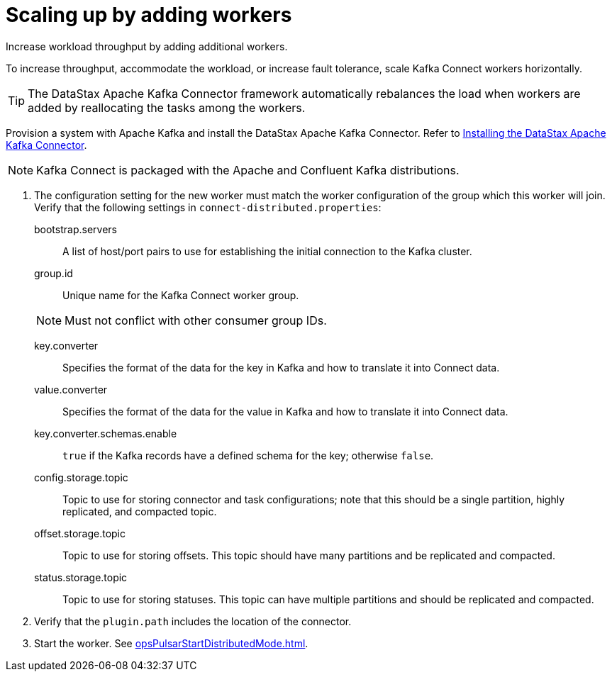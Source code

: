 [#_scaling_up_by_adding_workers_kafkascaleup_task]
= Scaling up by adding workers
:imagesdir: _images

Increase workload throughput by adding additional workers.

To increase throughput, accommodate the workload, or increase fault tolerance, scale Kafka Connect workers horizontally.

TIP: The DataStax Apache Kafka Connector framework automatically rebalances the load when workers are added by reallocating the tasks among the workers.

Provision a system with Apache Kafka and install the DataStax Apache Kafka Connector.
Refer to link:/en/kafka/doc/kafka/install/kafkaInstall.html[Installing the DataStax Apache Kafka Connector].

NOTE: Kafka Connect is packaged with the Apache and Confluent Kafka distributions.

. The configuration setting for the new worker must match the worker configuration of the group which this worker will join.
Verify that the following settings in `connect-distributed.properties`:
bootstrap.servers:: A list of host/port pairs to use for establishing the initial connection to the Kafka cluster.

group.id:: Unique name for the Kafka Connect worker group.

+
NOTE: Must not conflict with other consumer group IDs.
key.converter:: Specifies the format of the data for the key in Kafka and how to translate it into Connect data.

value.converter:: Specifies the format of the data for the value in Kafka and how to translate it into Connect data.

key.converter.schemas.enable::
`true` if the Kafka records have a defined schema for the key;
otherwise `false`.

config.storage.topic::
Topic to use for storing connector and task configurations;
note that this should be a single partition, highly replicated, and compacted topic.

offset.storage.topic::
Topic to use for storing offsets.
This topic should have many partitions and be replicated and compacted.

status.storage.topic::
Topic to use for storing statuses.
This topic can have multiple partitions and should be replicated and compacted.
. Verify that the `plugin.path` includes the location of the connector.
. Start the worker.
See xref:opsPulsarStartDistributedMode.adoc[].
